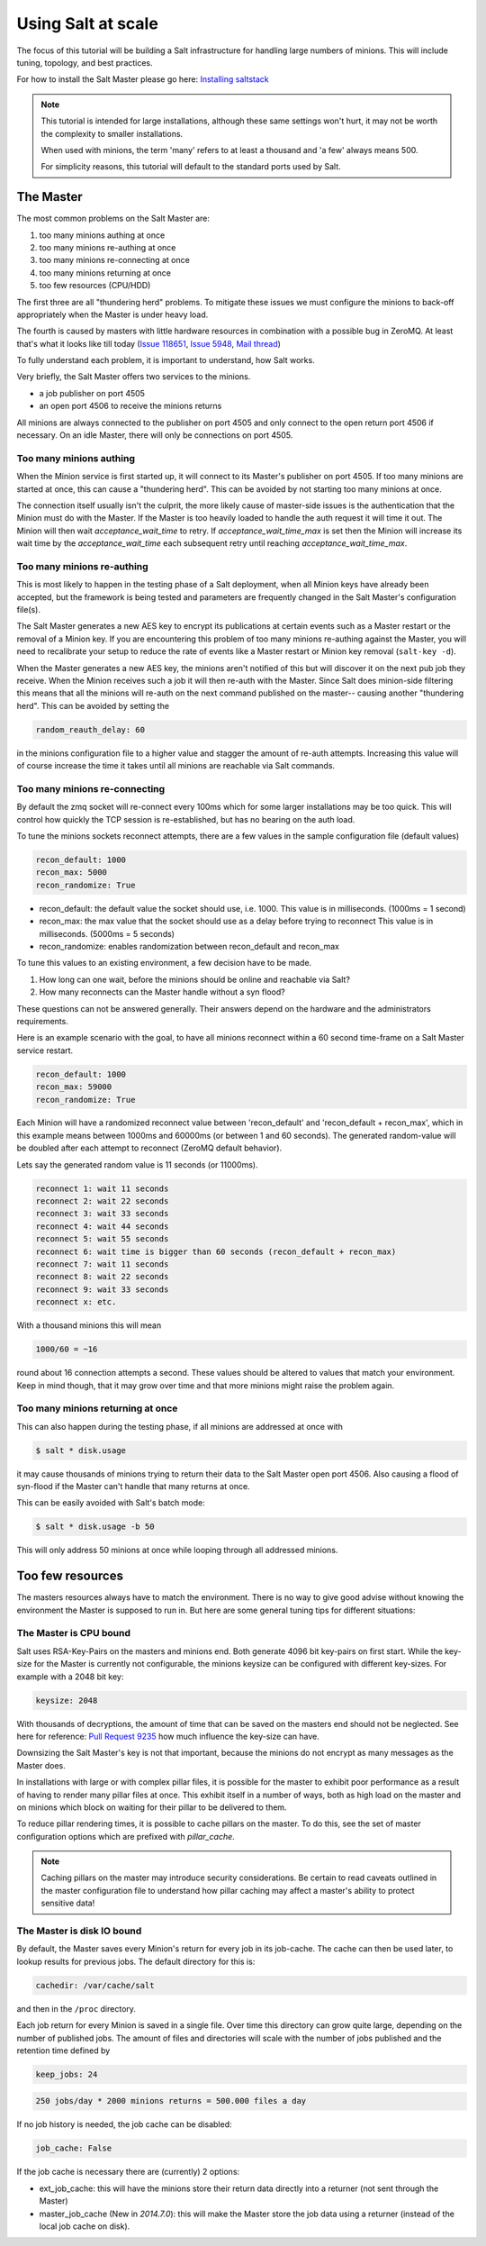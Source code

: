 ===================
Using Salt at scale
===================

The focus of this tutorial will be building a Salt infrastructure for handling
large numbers of minions. This will include tuning, topology, and best practices.

For how to install the Salt Master please
go here: `Installing saltstack <http://docs.saltstack.com/topics/installation/index.html>`_

.. note::

    This tutorial is intended for large installations, although these same settings
    won't hurt, it may not be worth the complexity to smaller installations.

    When used with minions, the term 'many' refers to at least a thousand
    and 'a few' always means 500.

    For simplicity reasons, this tutorial will default to the standard ports
    used by Salt.

The Master
==========

The most common problems on the Salt Master are:

1. too many minions authing at once
2. too many minions re-authing at once
3. too many minions re-connecting at once
4. too many minions returning at once
5. too few resources (CPU/HDD)

The first three are all "thundering herd" problems. To mitigate these issues
we must configure the minions to back-off appropriately when the Master is
under heavy load.

The fourth is caused by masters with little hardware resources in combination
with a possible bug in ZeroMQ. At least that's what it looks like till today
(`Issue 118651 <https://github.com/saltstack/salt/issues/11865>`_,
`Issue 5948 <https://github.com/saltstack/salt/issues/5948>`_,
`Mail thread <https://groups.google.com/forum/#!searchin/salt-users/lots$20of$20minions/salt-users/WxothArv2Do/t12MigMQDFAJ>`_)

To fully understand each problem, it is important to understand, how Salt works.

Very briefly, the Salt Master offers two services to the minions.

- a job publisher on port 4505
- an open port 4506 to receive the minions returns

All minions are always connected to the publisher on port 4505 and only connect
to the open return port 4506 if necessary. On an idle Master, there will only
be connections on port 4505.

Too many minions authing
------------------------

When the Minion service is first started up, it will connect to its Master's publisher
on port 4505. If too many minions are started at once, this can cause a "thundering herd".
This can be avoided by not starting too many minions at once.

The connection itself usually isn't the culprit, the more likely cause of master-side
issues is the authentication that the Minion must do with the Master. If the Master
is too heavily loaded to handle the auth request it will time it out. The Minion
will then wait `acceptance_wait_time` to retry. If `acceptance_wait_time_max` is
set then the Minion will increase its wait time by the `acceptance_wait_time` each
subsequent retry until reaching `acceptance_wait_time_max`.

Too many minions re-authing
---------------------------

This is most likely to happen in the testing phase of a Salt deployment, when
all Minion keys have already been accepted, but the framework is being tested
and parameters are frequently changed in the Salt Master's configuration
file(s).

The Salt Master generates a new AES key to encrypt its publications at certain
events such as a Master restart or the removal of a Minion key.  If you are
encountering this problem of too many minions re-authing against the Master,
you will need to recalibrate your setup to reduce the rate of events like a
Master restart or Minion key removal (``salt-key -d``).

When the Master generates a new AES key, the minions aren't notified of this
but will discover it on the next pub job they receive. When the Minion
receives such a job it will then re-auth with the Master. Since Salt does
minion-side filtering this means that all the minions will re-auth on the next
command published on the master-- causing another "thundering herd". This can
be avoided by setting the

.. code-block:: yaml

    random_reauth_delay: 60

in the minions configuration file to a higher value and stagger the amount
of re-auth attempts. Increasing this value will of course increase the time
it takes until all minions are reachable via Salt commands.

Too many minions re-connecting
------------------------------

By default the zmq socket will re-connect every 100ms which for some larger
installations may be too quick. This will control how quickly the TCP session is
re-established, but has no bearing on the auth load.

To tune the minions sockets reconnect attempts, there are a few values in
the sample configuration file (default values)

.. code-block:: yaml

    recon_default: 1000
    recon_max: 5000
    recon_randomize: True

- recon_default: the default value the socket should use, i.e. 1000. This value is in
  milliseconds. (1000ms = 1 second)
- recon_max: the max value that the socket should use as a delay before trying to reconnect
  This value is in milliseconds. (5000ms = 5 seconds)
- recon_randomize: enables randomization between recon_default and recon_max

To tune this values to an existing environment, a few decision have to be made.


1. How long can one wait, before the minions should be online and reachable via Salt?

2. How many reconnects can the Master handle without a syn flood?

These questions can not be answered generally. Their answers depend on the
hardware and the administrators requirements.

Here is an example scenario with the goal, to have all minions reconnect
within a 60 second time-frame on a Salt Master service restart.

.. code-block:: yaml

    recon_default: 1000
    recon_max: 59000
    recon_randomize: True

Each Minion will have a randomized reconnect value between 'recon_default'
and 'recon_default + recon_max', which in this example means between 1000ms
and 60000ms (or between 1 and 60 seconds). The generated random-value will
be doubled after each attempt to reconnect (ZeroMQ default behavior).

Lets say the generated random value is 11 seconds (or 11000ms).

.. code-block:: bash

    reconnect 1: wait 11 seconds
    reconnect 2: wait 22 seconds
    reconnect 3: wait 33 seconds
    reconnect 4: wait 44 seconds
    reconnect 5: wait 55 seconds
    reconnect 6: wait time is bigger than 60 seconds (recon_default + recon_max)
    reconnect 7: wait 11 seconds
    reconnect 8: wait 22 seconds
    reconnect 9: wait 33 seconds
    reconnect x: etc.

With a thousand minions this will mean

.. code-block:: text

    1000/60 = ~16

round about 16 connection attempts a second. These values should be altered to
values that match your environment. Keep in mind though, that it may grow over
time and that more minions might raise the problem again.

Too many minions returning at once
----------------------------------

This can also happen during the testing phase, if all minions are addressed at
once with

.. code-block:: bash

    $ salt * disk.usage

it may cause thousands of minions trying to return their data to the Salt Master
open port 4506. Also causing a flood of syn-flood if the Master can't handle that many
returns at once.

This can be easily avoided with Salt's batch mode:

.. code-block:: bash

    $ salt * disk.usage -b 50

This will only address 50 minions at once while looping through all addressed
minions.

Too few resources
=================

The masters resources always have to match the environment. There is no way
to give good advise without knowing the environment the Master is supposed to
run in.  But here are some general tuning tips for different situations:

The Master is CPU bound
-----------------------

Salt uses RSA-Key-Pairs on the masters and minions end. Both generate 4096
bit key-pairs on first start. While the key-size for the Master is currently
not configurable, the minions keysize can be configured with different
key-sizes. For example with a 2048 bit key:

.. code-block:: yaml

    keysize: 2048

With thousands of decryptions, the amount of time that can be saved on the
masters end should not be neglected. See here for reference:
`Pull Request 9235 <https://github.com/saltstack/salt/pull/9235>`_ how much
influence the key-size can have.

Downsizing the Salt Master's key is not that important, because the minions
do not encrypt as many messages as the Master does.

In installations with large or with complex pillar files, it is possible
for the master to exhibit poor performance as a result of having to render
many pillar files at once. This exhibit itself in a number of ways, both
as high load on the master and on minions which block on waiting for their
pillar to be delivered to them.

To reduce pillar rendering times, it is possible to cache pillars on the
master. To do this, see the set of master configuration options which
are prefixed with `pillar_cache`.

.. note::

    Caching pillars on the master may introduce security considerations.
    Be certain to read caveats outlined in the master configuration file
    to understand how pillar caching may affect a master's ability to
    protect sensitive data!

The Master is disk IO bound
---------------------------

By default, the Master saves every Minion's return for every job in its
job-cache. The cache can then be used later, to lookup results for previous
jobs. The default directory for this is:

.. code-block:: yaml

    cachedir: /var/cache/salt

and then in the ``/proc`` directory.

Each job return for every Minion is saved in a single file. Over time this
directory can grow quite large, depending on the number of published jobs. The
amount of files and directories will scale with the number of jobs published and
the retention time defined by

.. code-block:: yaml

    keep_jobs: 24

.. code-block:: text

    250 jobs/day * 2000 minions returns = 500.000 files a day

If no job history is needed, the job cache can be disabled:

.. code-block:: yaml

   job_cache: False


If the job cache is necessary there are (currently) 2 options:

- ext_job_cache: this will have the minions store their return data directly
  into a returner (not sent through the Master)
- master_job_cache (New in `2014.7.0`): this will make the Master store the job
  data using a returner (instead of the local job cache on disk).

